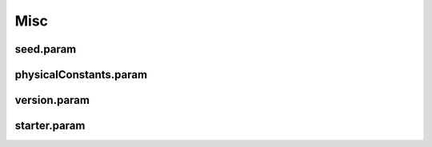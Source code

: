 .. _usage-params-misc:

Misc
----

seed.param
^^^^^^^^^^

.. doxygenfile:: seed.param
   :project: PIConGPU
   :path: src/picongpu/include/simulation_defines/param/seed.param
   :no-link:

physicalConstants.param
^^^^^^^^^^^^^^^^^^^^^^^

.. doxygenfile:: physicalConstants.param
   :project: PIConGPU
   :path: src/picongpu/include/simulation_defines/param/physicalConstants.param
   :no-link:

version.param
^^^^^^^^^^^^^

.. doxygenfile:: version.param
   :project: PIConGPU
   :path: src/picongpu/include/simulation_defines/param/version.param
   :no-link:

starter.param
^^^^^^^^^^^^^

.. doxygenfile:: starter.param
   :project: PIConGPU
   :path: src/picongpu/include/simulation_defines/param/starter.param
   :no-link:
